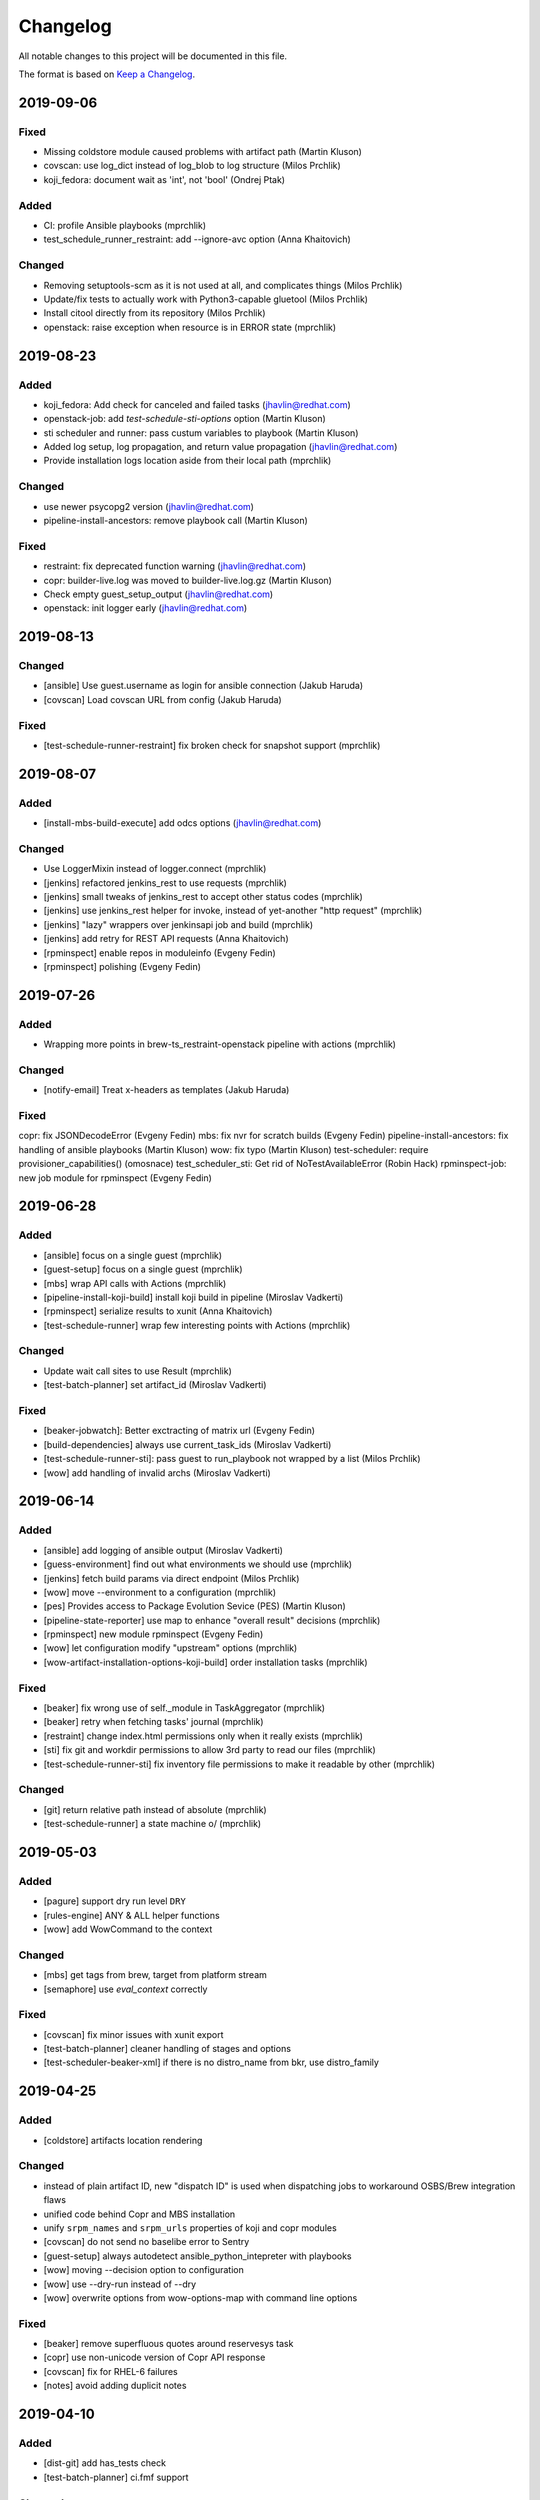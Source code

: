 Changelog
=========

All notable changes to this project will be documented in this file.

The format is based on `Keep a Changelog <https://keepachangelog.com/en/1.0.0/>`_.


2019-09-06
----------

Fixed
~~~~~

- Missing coldstore module caused problems with artifact path (Martin Kluson)
- covscan: use log_dict instead of log_blob to log structure (Milos Prchlik)
- koji_fedora: document wait as 'int', not 'bool' (Ondrej Ptak)

Added
~~~~~

- CI: profile Ansible playbooks (mprchlik)
- test_schedule_runner_restraint: add --ignore-avc option (Anna Khaitovich)

Changed
~~~~~~~

- Removing setuptools-scm as it is not used at all, and complicates things (Milos Prchlik)
- Update/fix tests to actually work with Python3-capable gluetool (Milos Prchlik)
- Install citool directly from its repository (Milos Prchlik)
- openstack: raise exception when resource is in ERROR state (mprchlik)


2019-08-23
----------

Added
~~~~~

- koji_fedora: Add check for canceled and failed tasks (jhavlin@redhat.com)
- openstack-job: add `test-schedule-sti-options` option (Martin Kluson)
- sti scheduler and runner: pass custum variables to playbook (Martin Kluson)
- Added log setup, log propagation, and return value propagation (jhavlin@redhat.com)
- Provide installation logs location aside from their local path (mprchlik)

Changed
~~~~~~~

- use newer psycopg2 version (jhavlin@redhat.com)
- pipeline-install-ancestors: remove playbook call (Martin Kluson)

Fixed
~~~~~

- restraint: fix deprecated function warning (jhavlin@redhat.com)
- copr: builder-live.log was moved to builder-live.log.gz (Martin Kluson)
- Check empty guest_setup_output (jhavlin@redhat.com)
- openstack: init logger early (jhavlin@redhat.com)


2019-08-13
----------

Changed
~~~~~~~

- [ansible] Use guest.username as login for ansible connection (Jakub Haruda)
- [covscan] Load covscan URL from config (Jakub Haruda)

Fixed
~~~~~

- [test-schedule-runner-restraint] fix broken check for snapshot support (mprchlik)


2019-08-07
----------

Added
~~~~~

- [install-mbs-build-execute] add odcs options (jhavlin@redhat.com)

Changed
~~~~~~~

- Use LoggerMixin instead of logger.connect (mprchlik)
- [jenkins] refactored jenkins_rest to use requests (mprchlik)
- [jenkins] small tweaks of jenkins_rest to accept other status codes (mprchlik)
- [jenkins] use jenkins_rest helper for invoke, instead of yet-another "http request" (mprchlik)
- [jenkins] "lazy" wrappers over jenkinsapi job and build (mprchlik)
- [jenkins] add retry for REST API requests (Anna Khaitovich)
- [rpminspect] enable repos in moduleinfo (Evgeny Fedin)
- [rpminspect] polishing (Evgeny Fedin)


2019-07-26
----------

Added
~~~~~

- Wrapping more points in brew-ts_restraint-openstack pipeline with actions (mprchlik)

Changed
~~~~~~~

- [notify-email] Treat x-headers as templates (Jakub Haruda)

Fixed
~~~~~

copr: fix JSONDecodeError (Evgeny Fedin)
mbs: fix nvr for scratch builds (Evgeny Fedin)
pipeline-install-ancestors: fix handling of ansible playbooks (Martin Kluson)
wow: fix typo (Martin Kluson)
test-scheduler: require provisioner_capabilities() (omosnace)
test_scheduler_sti: Get rid of NoTestAvailableError (Robin Hack)
rpminspect-job: new job module for rpminspect (Evgeny Fedin)


2019-06-28
----------

Added
~~~~~

- [ansible] focus on a single guest (mprchlik)
- [guest-setup] focus on a single guest (mprchlik)
- [mbs] wrap API calls with Actions (mprchlik)
- [pipeline-install-koji-build] install koji build in pipeline (Miroslav Vadkerti)
- [rpminspect] serialize results to xunit (Anna Khaitovich)
- [test-schedule-runner] wrap few interesting points with Actions (mprchlik)

Changed
~~~~~~~

- Update wait call sites to use Result (mprchlik)
- [test-batch-planner] set artifact_id (Miroslav Vadkerti)

Fixed
~~~~~

- [beaker-jobwatch]: Better exctracting of matrix url (Evgeny Fedin)
- [build-dependencies] always use current_task_ids (Miroslav Vadkerti)
- [test-schedule-runner-sti]: pass guest to run_playbook not wrapped by a list (Milos Prchlik)
- [wow] add handling of invalid archs (Miroslav Vadkerti)


2019-06-14
----------

Added
~~~~~

- [ansible] add logging of ansible output (Miroslav Vadkerti)
- [guess-environment] find out what environments we should use (mprchlik)
- [jenkins] fetch build params via direct endpoint (Milos Prchlik)
- [wow] move --environment to a configuration (mprchlik)
- [pes] Provides access to Package Evolution Sevice (PES) (Martin Kluson)
- [pipeline-state-reporter] use map to enhance "overall result" decisions (mprchlik)
- [rpminspect] new module rpminspect (Evgeny Fedin)
- [wow] let configuration modify "upstream" options (mprchlik)
- [wow-artifact-installation-options-koji-build] order installation tasks (mprchlik)


Fixed
~~~~~

- [beaker] fix wrong use of self._module in TaskAggregator (mprchlik)
- [beaker] retry when fetching tasks' journal (mprchlik)
- [restraint] change index.html permissions only when it really exists (mprchlik)
- [sti] fix git and workdir permissions to allow 3rd party to read our files (mprchlik)
- [test-schedule-runner-sti] fix inventory file permissions to make it readable by other (mprchlik)

Changed
~~~~~~~

- [git] return relative path instead of absolute (mprchlik)
- [test-schedule-runner] a state machine \o/ (mprchlik)


2019-05-03
----------

Added
~~~~~

- [pagure] support dry run level ``DRY``
- [rules-engine] ANY & ALL helper functions
- [wow] add WowCommand to the context 

Changed
~~~~~~~

- [mbs] get tags from brew, target from platform stream
- [semaphore] use `eval_context` correctly

Fixed
~~~~~

- [covscan] fix minor issues with xunit export
- [test-batch-planner] cleaner handling of stages and options
- [test-scheduler-beaker-xml] if there is no distro_name from bkr, use distro_family



2019-04-25
----------

Added
~~~~~

- [coldstore] artifacts location rendering

Changed
~~~~~~~

- instead of plain artifact ID, new "dispatch ID" is used when dispatching jobs to workaround OSBS/Brew integration flaws
- unified code behind Copr and MBS installation
- unify ``srpm_names`` and ``srpm_urls`` properties of koji and copr modules
- [covscan] do not send no baselibe error to Sentry
- [guest-setup] always autodetect ansible_python_intepreter with playbooks
- [wow] moving --decision option to configuration
- [wow] use --dry-run instead of --dry
- [wow] overwrite options from wow-options-map with command line options

Fixed
~~~~~

- [beaker] remove superfluous quotes around reservesys task
- [copr] use non-unicode version of Copr API response
- [covscan] fix for RHEL-6 failures
- [notes] avoid adding duplicit notes


2019-04-10
----------

Added
~~~~~

- [dist-git] add has_tests check
- [test-batch-planner] ci.fmf support

Changed
~~~~~~~

- [install-mbs-execute-execute] reset module, optionally install profile
- [koji] do not report to sentry failures of retries
- [koji] do not report no tasks to Sentry
- [pagure] errors during build report as a test fail
- [test-batch-planner] make use of new has_sti_tests check

Fixed
~~~~~

- [koji] do not use destination tag for latest released
- [koji] do not detect git commit issuer if built from source rpm
- [koji] fix name/tag option
- [restraint] rough edges of index.html permissions and service start
- [task-dispatcher] enhance test type and category obtaining


2019-04-02
----------

Added
~~~~~

- [covscan] export result to xUnit
- [dist-git] "has CI config" check
- [install-copr-build] running curl in verbose mode
- [koji-fedora] new task methods, ``compare_nvr`` and ``is_newer_than_latest``

Changed
~~~~~~~

- [pagure-srpm] using ``uid`` instead of ``pr_id`` when constructing SRPM name
- [sti] refactored to use test-scheduler workflow
- [test-scheduler] keep separate list of constraitn arches instead of usign valid arches list for constraints

Fixed
~~~~~

- [mbs] NVR regular expression fixed


2019-03-01
----------

Added
~~~~~

- [install-mbs-build-execute] new option, ``--use-devel-module``, to include ``foo-devel`` in the module repository as well
- [test-batch-planner] support recipients syntax to be a YAML list of strings
- [testing-thread-id] export thread ID over eval context


2019-02-26
----------

Added
~~~~~

- [openstack] uses template for instance names

Changed
~~~~~~~

- [guess-environment] new module, merge of guess-beaker-distro, guess-image and guess-product


2019-02-19
----------

Added
~~~~~

- [beaker-provisioner] utility commands for cache control
- [install-koji-docker-build] use relocated tasks
- [jenkins] support for dry-run mode
- [openstack] support for v3 authentication API
- [openstack-job] new option, ``--dist-git``
- [rules-engine] support for including variables

Fixed
~~~~~

- [install-koji-docker-build] force compose when constructing installation recipe


2019-02-12
----------

Added
~~~~~

- [dist-git] add ``force`` method
- [pipeline-state-reporter] uses instruction mapping for content of the ``run`` field
- [rules-engine] test coverage & type annotations
- [rules-engine] allow ``... if ... else ...`` expressions
- [test-batch-planner] support for multiple ``--config`` files

Fixed
~~~~~

- [build-dependencies] fix Copr variant
- [install-koji-build] require shared function ``beaker_job_xml``
- [memcached] fix rare conflict when fetching cache dump
- [sti] fix spurious traceback with failed tests


2019-02-06
----------

Added
~~~~~

- [beaker-provisioner] when asked, show state of cached guests formatted as a table
- [coldstore] new module - propagates and logs coldstore location of artifacts
- [test-scheduler] after each change, show progress of provisioning formatted as a table

Changed
~~~~~~~

- test schedule entry code moved into common libraries
- [guest-setup] try to detect Python interpreter for Ansible when not told explicitly
- [install-copr-build] refactored to use direct commands instead of Ansible playbook
- [memcached] dump cache with ``DEBUG`` severity, not ``INFO``
- [restraint] use template when emitting the final location of artifacts
- [smtp] ``Sender`` and ``Reply-To`` checks updated to emit warnings in a later stage, giving ``smtp`` chance to set them
- [test-schedule-runner-restraint] use template when emitting the final location of artifacts


2019-01-23
----------

Added
~~~~~

- [guess-openstack-image] supports variables in the mapping
- [guess-product] supports variables in the mapping
- [install-mbs-build-execute] new module, using direct commands instead of Ansible playbook to install MBS builds

Fixed
~~~~~

- [wow] when no distro/arch/variant is possible, instead of failing, emit a warning and leave the decision to the caller


2019-01-17
----------

Changed
~~~~~~~

- [jenkins] the module does not try to fetch Jenkins build parameters, in the current settings it's consuming too many resources


2019-01-15
----------

Added
~~~~~

- [dashboard] new module - handles and displays Dashboard URL in the log
- [jenkins] new option ``--jenkins-api-timeout`` for controlling ``jenkinsapi`` request timeout length

Changed
~~~~~~~

- artifact providers no longer check whether the artifact has any testable artifact, this is now left to the consumers like ``test-scheduler``
- [jenkins] bumped version of ``jenkinsapi`` to 0.3.8 - this should fix problem with fetching Jenkins build parameters for some build


2019-01-09
----------

Fixed
~~~~~

- [beaker] in exported results, preserve the order of the tasks
- [test-schedule-runner-restraint] in exported results, preserve the order of the tasks
- [static-guest] testing environment replaced with the one provided by a library, fixing a ``distro`` vs ``compose`` issue

Added
~~~~~

- test schedule entries' and guests' environment is now propagated into exported results
- type annotations were added to common libraries
- [ansible] type annotations were added
- [install-copr-build] detect Python interpreter when calling Ansible
- [jenkins] new shared function, ``get_jenkins_build``, providing Jenkins build API
- [msb] it is possible to initialize build using new options, ``--nsvc`` and ``--nvr``
- [notify-email] list of recipients is now available in templates
- [pipeline-state-reporter] include serialized pipeline and Jenkins build parameters in the messages
- [test-scheduler] log arch compatibility decisions

Changed
~~~~~~~

- [ansible] version of Ansible bumped to 2.7.5
- [beaker] obsolete ``run_command`` was replaced by ``Command.run``
- [mbs] extract architectures from a ``modulemd`` property of build metadata

Removed
~~~~~~~

- [test-scheduler] option ``--unsupported-arches`` removed


2019-01-03
----------

Fixed
~~~~~

- [test-scheduler] if the only valid arch is ``noarch``, use arches supported by the provisioner only


2018-12-18
----------

Added
~~~~~

- [wow] add-note mapping command
- [sut_installation_fail] new module for sharing error class
- [notes] add level name property for levels of logging
- [libs] new _UniqObject for better logging, <ANY> object


Changed
~~~~~~~

- [openstack] fix weird IMAGE name value "<Image:...>"
- [odcs] ask for repo including deps
- [install-mbs-build] improve ansible output processing (error detection)
- [testing_environment] Testing environment constraints, include into beaker and test_scheduler


2018-12-11
----------

Added
~~~~~

- [guess-beaker-distro] enable use of variables in distro pattern map

Changed
~~~~~~~

- [koji-fedora] retry for fetching commit web page
- [koji-fedora] allow_releases can be None


2018-12-04
----------

Added
~~~~~

- [notify-recipients] new option, ``--recipients``, adds generic recipients, not tied to any result type

Changed
~~~~~~~

- [ansible] being more verbose when Ansible fails
- [testing-thread] using full-blown template for thread ID generation


2018-11-30
----------

Added
~~~~~

- [brew] display link to Brew website, showing details of the artifact
- [copr] display link to Copr website, showing details of the artifact
- [koji] display link to Koji website, showing details of the artifact
- [test-batch-planner] supports STI

Changed
~~~~~~~

- [mbs] update the displayed link to MBS website to match other artifact modules


2018-11-27
----------

Added
~~~~~

- [notes] new module - add various notes and warning to inform users about unexpected issues
- [notify-email] support for adding custom X-* headers
- [smtp] new module - SMTP support (sending e-mails) moved to a separate module


Fixed
~~~~~

- [beah-xunit] status and result checks must be case-insensitive
- [install-mbs-build] request repository with architectures matching given set of guests
- [mysql] fix source of connector, now using one from PyPI
- [sti] fix packaging issue


2018-11-20
----------

Changed
~~~~~~~

- ``distro`` property of testing environment renamed to ``compose`` to better reflect its content

Added
~~~~~

- [dist-git] new module - provides access to a dist-git repository of a component
- [notify-email] support ``do`` keyword in templates ("expression statement" extension)
- [static-guest] new module - wrap static guests, without any provisioning
- [sti] new module - run tests as specified by STI
- [test-scheduler] tweaked logging when provisioning and setting up guests

Fixed
~~~~~

- [build-dependencies] when primary component is listed among companions, remove it to avoid build collisions
- when running tests, ``test_`` pattern was skipped, which ignored multiple genuine modules


2018-11-13
----------

Changed
~~~~~~~

- [ansible] JSON output is the default now
- [ansible] ``run_playbook`` accepts newly also a list of playbooks
- [test-scheduler] renamed from ``restraint-scheduler``, not tied to ``restraint`` anymore
- [test-scheduler-beaker-xml] test scheduler plugin producing Restraint/Beaker XML
- [test-scheduler-runner-restraint] renamed from ``restraint-runner``
- [test-schedule-runner-restraint] report watchdog triggerings to use as a failed testing, not a crash


Added
~~~~~

- [ansible] new shared function ``detect_ansible_interpreter`` to auto-detect suitable interpreters for Ansible
- [beaker-provisioner] support direct provisioning via ``--provision``
- [beaker-provisioner] start another ``restraintd`` instance on specified port (``--restraintd-port`` option)
- [copr] handle and report failures in artifact installation as a specific exception
- [mbs] handle and report failures in artifact installation as a specific exception
- [restraint] allow change of default port on which the module expects running ``restraintd`` (``--restraintd-port`` option)
- [rules-engine] new ``filter``-like shared function, ``evaluate_filter``


Fixed
~~~~~

- [beaker] require ``evaluate_instructions`` shared function before checking degraded services
- [beaker-provisioner] check for ``extendtesttime.sh`` script before starting extend refresh loop to avoid race condition
- [docker-provisioner] updated to the latest "standards" of usage and testing environment handling
- [openstack] require ``evaluate_instructions`` shared function before checking degraded services

Removed
~~~~~~~

- [ansible] "smart" picking of failed tasks from the log was removed, detailed exception messages are no longer provided


2018-10-30
----------

Changed
~~~~~~~

- [beaker-provisioner] use PHASE to inform wow that we're provisioning guests

Added
~~~~~

- [ansible] parse failues from YAML Ansible output
- [ansible] ``cwd`` parameter to control Ansible's working directory
- [events] new module - let modules trigger and subscribe to events
- [execute-command] export functionality as a shared function
- [openstack] extract metadata and compose name from image
- [openstack] export list of guests via eval context
- [publisher-umb-bus] on error, without a link, create dummy error description

Fixed
~~~~~

- [composetest] fix handling default configuration


2018-10-23
----------

Changed
~~~~~~~

- [mbs] use full module NSVC to install it, instead of NSV
- [publisher-umb-bus] retry on *all* errors, not just on auth* related ones

Added
~~~~~

- [ansible] let user specify the inventory file instead of generating the default inventory based on given guests
- [beaker-provisioner] keep track of the age of guests in the cache
- [mbs] provide common artifact properties like ``nvr``, ``nsvc``, or ``component``
- [pipeline-state-reporter] state version of the generated message

Fixed
~~~~~

- [ansible] to process ``--ansible-playbook-options``, use gluetool's ``normalize_multistring_option``


2018-10-15
----------

Changed
~~~~~~~

- [koji-fedora] when build is available, extract source from it, otherwise task's ``request`` field is used
- [restraint-scheduler] guest provisioning and setup are completely paralelized
- [restraint-scheduler] check and report progress of provisioning/guest setup as soon as possible
- [rules-engine] context is now logged using ``verbose`` severity
- [wow] "No test available" error will not be reported to Sentry anymore

Added
~~~~~

- Optional type check job in Gitlab CI
- [beaker-jobwatch] allow caller disable live streaming of ``beaker-jobwatch`` output
- [beaker-provisioner] when provisioning, log the requested testing environment
- [beaker-provisioner] support the real provisioning of guests ("dynamic" guests, as oposed to "static" ones already supported)
- [bkr] access to job results
- [bkr] matrix URL parser
- [build-dependencies] support for companions from Copr
- [mbs] new module - experimental support for Module Building Service (future ``redhat-module`` artifacts)
- [memcached] new module - access to Memcached cache API
- [openstack] when provisioning, log the requested testing environment
- [openstack] when guests are provisioned, log them with INFO level to display their properties, namely their IP addresses
- [pipeline-state-reporter] publish value of ``--label`` in eval context
- [restraint-scheduler] guest provisioning and setup are completely paralelized
- [restraint-scheduler] check and report progress of provisioning/guest setup as soon as possible
- [restraint-scheduler] "No testable artifacts error" gained access to supported arches, providing more descriptive e-mail notification
- [rules-engine] allow creation of dictionaries in rules
- [wow] user of ``beaker_job_xml`` can now force use of a specific distro

Removed
~~~~~~~

- [beaker-jobwatch] don't log the last line of ``beaker-jobwatch`` output, module has its own messages
- [test-batch-planner] disable warning on match not being equal to the component

Fixed
~~~~~

- [beaker-provisioner] avoid using ``message`` attribute of an exception, it has been deprecated for ``BaseException`` and its children
- [brew] don't raise error when asked for eval context before ``execute`` gets called
- [build-on-commit] better handling of situation when the remote branch has been removed from the repository
- [copr] better check for possible missing build task info in Copr API
- [copr] adds NVR check after artifact installation
- [copr] don't raise error when asked for eval context before ``execute`` gets called
- [mbs] don't raise error when asked for eval context before ``execute`` gets called
- [restraint-scheduler] apply ``decode()`` on distro name and architecture when extracting them from recipe XML
- [restraint-scheduler] "No testable artifacts error" gained access to supported arches, providing more descriptive e-mail notification


2018-09-19
----------

Changed
~~~~~~~

- Versions of several required Python packages were bumped to match the most recent Gluetool release
- [copr] refactored internal use of Copr API
- [covscan] refactored to be less tied to Brew, allowing the use with other artifact providers like Copr
- [restraint-scheduler] flow of guest provisioning and setup process has been changed to setup all provisioned guests - for all jobs and recipes - in parallel


Added
~~~~~

- Re-enabled Ansible Tower integration
- [ansible] it is now possible to provide additional options to be given to Ansible when running playbooks (``--ansible-playbook-options``)
- [ansible] custom exception wrapping Ansible errors
- [beaker-job-xml] new module - allow the use of static XML describing Beaker jobs
- [bkr] new module - wrapper of (low-level) Beaker API and commands (e.g. ``bkr job-submit``)
- [install-koji-docker-image] export PHASE=artifact-installation variable to Beaker XML provider
- [notify-email] when formatting an error e-mail, body header and footer now have access to a Failure instance
- [notify-email] SMTP port is now configurable (``--smtp-port``)


Fixed
~~~~~

- [beaker-provisioner] when provisioning guests, honor testing environment architecture specified by a requestor
- [copr] even incomplete information about the task can be now used in error handling process
- [openstack] when creating an instance, multiple images of the same name are now handled correctly
- [openstack] fixed removal of inactive images
- [pipeline-state-reporter] fixed processing of ``--dont-report-running`` option
- [test-batch-planner] safer handling of regular expressions made of a component name when searching component tasks
